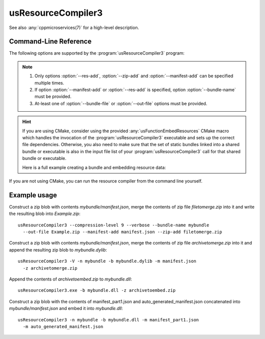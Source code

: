.. _`usResourceCompiler3(1)`:

usResourceCompiler3
===================

See also :any:`cppmicroservices(7)` for a high-level description.

Command-Line Reference
----------------------

The following options are supported by the :program:`usResourceCompiler3` program:

.. program:: usResourceCompiler3

.. option:: --help, -h

   Print usage and exit.

.. option:: --verbose, -V

   Run in verbose mode.
 
.. option:: --bundle-name, -n
 
   The bundle name as specified in the ``US_BUNDLE_NAME`` compile definition.
 
.. option:: --compression-level, -c
 
   Compression level used for zip. Value range is 0 to 9.
   Default value is 6.
 
.. option:: --out-file, -o
 
   Path to output zip file. If the file exists it will be
   overwritten. If this option is not provided, a
   temporary zip fie will be created.
 
.. option:: --res-add, -r
 
   Path to a resource file, relative to the current
   working directory.
 
.. option:: --zip-add, -z
 
   Path to a file containing a zip archive to be merged
   into the output zip file. 
 
.. option:: --manifest-add, -m
 
   Path to the bundle's manifest file. If multiple --manifest-add options
   are specified, all manifest files will be concatenated into one.
 
.. option:: --bundle-file, -b
 
   Path to the bundle binary. The resources zip file will
   be appended to this binary. 

.. note::

   #. Only options :option:`--res-add`, :option:`--zip-add` and :option:`--manifest-add`
      can be specified multiple times.
   #. If option :option:`--manifest-add` or :option:`--res-add` is specified,
      option :option:`--bundle-name` must be provided.
   #. At-least one of :option:`--bundle-file` or :option:`--out-file` options
      must be provided.

.. hint::

   If you are using CMake, consider using the provided
   :any:`usFunctionEmbedResources` CMake macro which handles the invocation
   of the :program:`usResourceCompiler3` executable and sets up the correct file
   dependencies. Otherwise, you also need to make sure that the set of
   static bundles linked into a shared bundle or executable is also in the
   input file list of your :program:`usResourceCompiler3` call for that shared
   bundle or executable.

   Here is a full example creating a bundle and embedding resource data:

   .. literalinclude:: /framework/doc/snippets/uServices-resources-cmake/CMakeLists_example.txt
      :language: cmake

If you are not using CMake, you can run the resource compiler from the
command line yourself.

Example usage
-------------

Construct a zip blob with contents *mybundle/manifest.json*, merge the
contents of zip file *filetomerge.zip* into it and write the resulting blob into
*Example.zip*::

   usResourceCompiler3 --compression-level 9 --verbose --bundle-name mybundle
     --out-file Example.zip --manifest-add manifest.json --zip-add filetomerge.zip


Construct a zip blob with contents *mybundle/manifest.json*, merge the
contents of zip file *archivetomerge.zip* into it and append the resulting zip
blob to *mybundle.dylib*::

   usResourceCompiler3 -V -n mybundle -b mybundle.dylib -m manifest.json
     -z archivetomerge.zip

Append the contents of *archivetoembed.zip* to *mybundle.dll*::

   usResourceCompiler3.exe -b mybundle.dll -z archivetoembed.zip

Construct a zip blob with the contents of manifest_part1.json and auto_generated_manifest.json
concatenated into *mybundle/manifest.json* and embed it into *mybundle.dll*::

   usResourceCompiler3 -n mybundle -b mybundle.dll -m manifest_part1.json
     -m auto_generated_manifest.json

